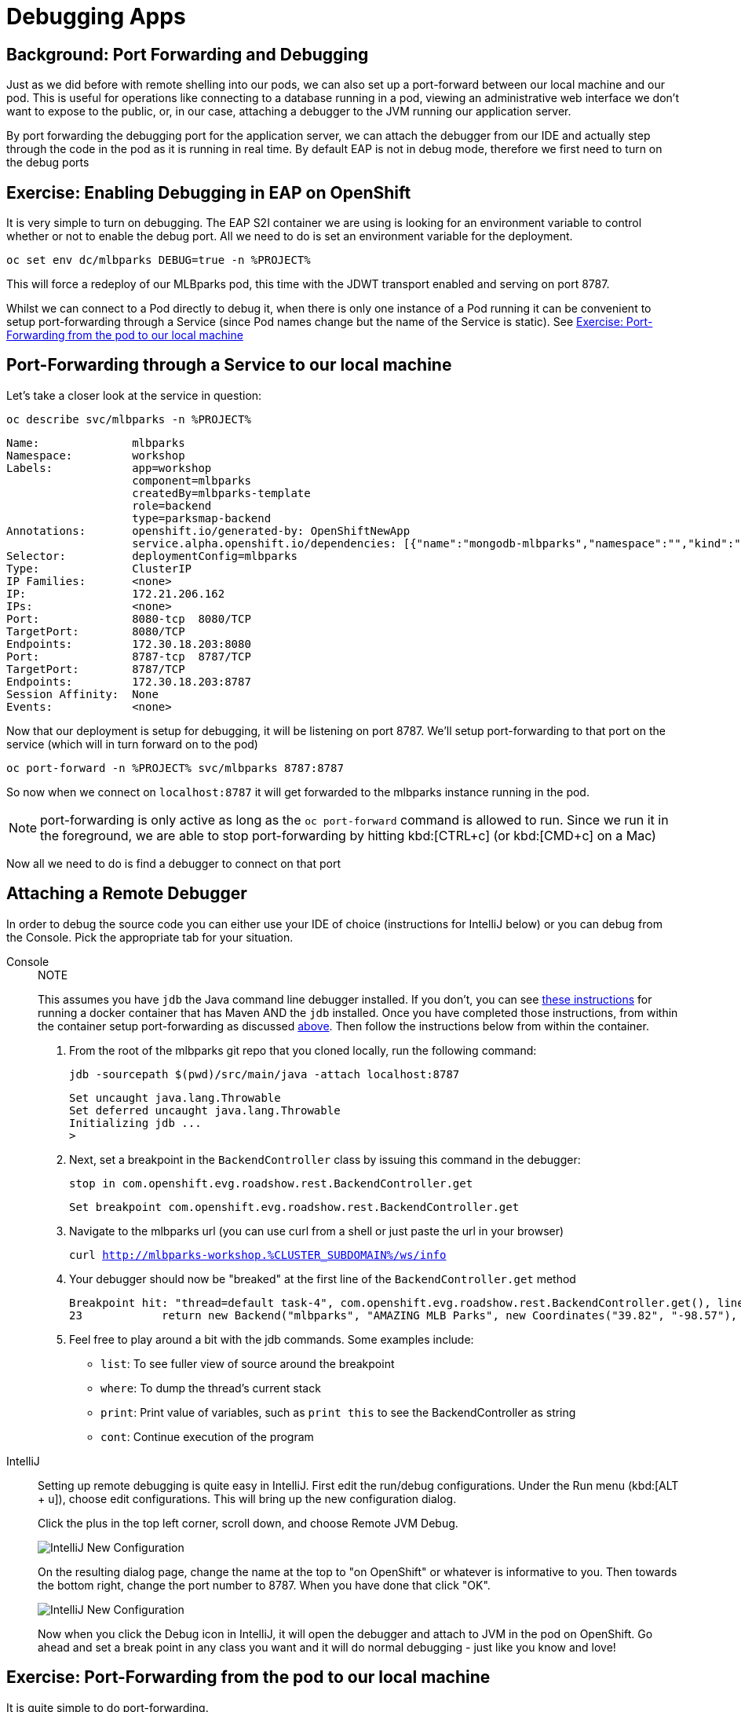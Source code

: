 = Debugging Apps
:navtitle: Debugging Apps

[#port_forwading_and_debugging]
== Background: Port Forwarding and Debugging
Just as we did before with remote shelling into our pods, we can also set up a port-forward between our local machine
and our pod. This is useful for operations like connecting to a database running in a pod, viewing an administrative web
interface we don't want to expose to the public, or, in our case, attaching a debugger to the JVM running our application
server.

By port forwarding the debugging port for the application server, we can attach the debugger from our IDE and actually
step through the code in the pod as it is running in real time. By default EAP is not in debug mode, therefore we first
need to turn on the debug ports

[#enabling_debugging_in_eap_on_openshift]
== Exercise: Enabling Debugging in EAP on OpenShift

It is very simple to turn on debugging. The EAP S2I container we are using is looking for an environment variable to
control whether or not to enable the debug port. All we need to do is set an environment variable for the deployment.

[source,bash,role=copypaste]
----
oc set env dc/mlbparks DEBUG=true -n %PROJECT%
----

This will force a redeploy of our MLBparks pod, this time with the JDWT transport enabled and serving on port 8787.

Whilst we can connect to a Pod directly to debug it, when there is only one instance of a Pod running it can be convenient to setup port-forwarding through a Service (since Pod names change but the name of the Service is static).  See <<Exercise: Port-Forwarding from the pod to our local machine,Exercise: Port-Forwarding from the pod to our local machine>>

[#port-forwarding_from_svc_to_our_local_machine]
== Port-Forwarding through a Service to our local machine

Let's take a closer look at the service in question:

[.console-input]
[source,bash,subs="+macros,+attributes"]
----
oc describe svc/mlbparks -n %PROJECT%
----

[.console-output]
[source,bash,subs="+macros,+attributes"]
----
Name:              mlbparks
Namespace:         workshop
Labels:            app=workshop
                   component=mlbparks
                   createdBy=mlbparks-template
                   role=backend
                   type=parksmap-backend
Annotations:       openshift.io/generated-by: OpenShiftNewApp
                   service.alpha.openshift.io/dependencies: [{"name":"mongodb-mlbparks","namespace":"","kind":"Service"}]
Selector:          deploymentConfig=mlbparks
Type:              ClusterIP
IP Families:       <none>
IP:                172.21.206.162
IPs:               <none>
Port:              8080-tcp  8080/TCP
TargetPort:        8080/TCP
Endpoints:         172.30.18.203:8080
Port:              8787-tcp  8787/TCP
TargetPort:        8787/TCP
Endpoints:         172.30.18.203:8787
Session Affinity:  None
Events:            <none>
----

Now that our deployment is setup for debugging, it will be listening on port 8787.  We'll setup port-forwarding to that port on the service (which will in turn forward on to the pod)

[.console-input]
[source,bash,subs="+macros,+attributes"]
----
oc port-forward -n %PROJECT% svc/mlbparks 8787:8787
----

So now when we connect on `localhost:8787` it will get forwarded to the mlbparks instance running in the pod.  

NOTE: port-forwarding is only active as long as the `oc port-forward` command is allowed to run.  Since we run it in the foreground, we are able to stop port-forwarding by hitting kbd:[CTRL+c] (or kbd:[CMD+c] on a Mac)

Now all we need to do is find a debugger to connect on that port

[#setting_up_remote_debugging]
== Attaching a Remote Debugger

In order to debug the source code you can either use your IDE of choice (instructions for IntelliJ below) or you can debug from the Console.  Pick the appropriate tab for your situation.

[tabs]
====
Console::
+
--

.NOTE
****
This assumes you have `jdb` the Java command line debugger installed.  If you don't, you can see xref::mlbparks-binary-build.adoc#docker_for_maven[these instructions] for running a docker container that has Maven AND the `jdb` installed.  Once you have completed those instructions, from within the container setup port-forwarding as discussed <<Port-Forwarding through a Service to our local machine,above>>.  Then follow the instructions below from within the container.
****

. From the root of the mlbparks git repo that you cloned locally, run the following command:
+
[.console-input]
[source,bash,subs="+macros,+attributes"]
----
jdb -sourcepath $(pwd)/src/main/java -attach localhost:8787
----
+
[.console-output]
[source,bash,subs="+macros,+attributes"]
----
Set uncaught java.lang.Throwable
Set deferred uncaught java.lang.Throwable
Initializing jdb ...
> 
----
+
. Next, set a breakpoint in the `BackendController` class by issuing this command in the debugger:
+
[.console-input]
[source,bash,subs="+macros,+attributes"]
----
stop in com.openshift.evg.roadshow.rest.BackendController.get
----
+
[.console-output]
[source,bash,subs="+macros,+attributes"]
----
Set breakpoint com.openshift.evg.roadshow.rest.BackendController.get
----
+
. Navigate to the mlbparks url (you can use curl from a shell or just paste the url in your browser)
+
[.console-input]
[source,bash,subs="+macros,+attributes"]
----
curl http://mlbparks-workshop.%CLUSTER_SUBDOMAIN%/ws/info
----
+
. Your debugger should now be "breaked" at the first line of the `BackendController.get` method
+
[.console-output]
[source,java,subs="+macros,+attributes"]
----
Breakpoint hit: "thread=default task-4", com.openshift.evg.roadshow.rest.BackendController.get(), line=23 bci=0
23            return new Backend("mlbparks", "AMAZING MLB Parks", new Coordinates("39.82", "-98.57"), 5);
----
+
. Feel free to play around a bit with the jdb commands.  Some examples include: 
** `list`: To see fuller view of source around the breakpoint
** `where`: To dump the thread's current stack
** `print`: Print value of variables, such as `print this` to see the BackendController as string
** `cont`: Continue execution of the program
--
IntelliJ::
+
--
Setting up remote debugging is quite easy in IntelliJ. First edit the run/debug configurations.
Under the Run menu (kbd:[ALT + u]), choose edit configurations. This will bring up the new configuration dialog.

Click the plus in the top left corner, scroll down, and choose Remote JVM Debug.

image::mlbparks-debugging-intellij-debug-new.png[IntelliJ New Configuration]

On the resulting dialog page, change the name at the top to "on OpenShift" or whatever is informative to you. Then
towards the bottom right, change the port number to 8787. When you have done that click "OK".

image::mlbparks-debugging-intellij-debug-info.png[IntelliJ New Configuration]

Now when you click the Debug icon in IntelliJ, it will open the debugger and attach to JVM in the pod on OpenShift. Go
ahead and set a break point in any class you want and it will do normal debugging - just like you know and love!

--
====

[#port-forwarding_from_pod_to_our_local_machine]
== Exercise: Port-Forwarding from the pod to our local machine

It is quite simple to do port-forwarding.

First get the pods:
[source,bash,role=copypaste]
----
oc get pods
----

[.console-output]
[source,bash]
----
NAME                             READY   STATUS      RESTARTS   AGE
mlbparks-1-build                 0/1     Completed   0          4d
mlbparks-1-deploy                0/1     Completed   0          4d
mlbparks-1-hook-post             0/1     Completed   0          4d
mlbparks-2-build                 0/1     Completed   0          10m
mlbparks-2-deploy                0/1     Completed   0          9m49s
mlbparks-2-hook-post             0/1     Completed   0          8m59s
mlbparks-3-deploy                1/1     Running     0          25s
mlbparks-3-hcd8g                 0/1     Running     0          10s
...
----

Now we can set to set up the port-forward:

[.console-input]
[source,bash,subs="+attributes,macros+"]
----
oc port-forward mlbparks-3-hcd8g 8787:8787
----

We said to port-forward from port 8787 on the pod to 8787 on the local machine. Now we can attach a remote debugger as outlined <<Attaching a Remote Debugger,here>>.

